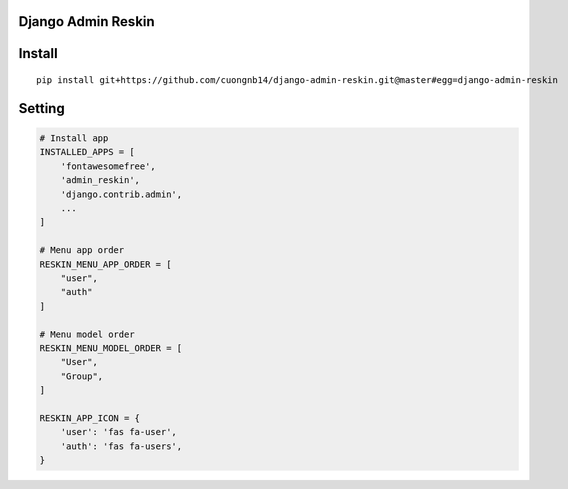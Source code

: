 Django Admin Reskin
===================

Install
=======

::

    pip install git+https://github.com/cuongnb14/django-admin-reskin.git@master#egg=django-admin-reskin

Setting
=======

.. code:: python

    # Install app
    INSTALLED_APPS = [
        'fontawesomefree',
        'admin_reskin',
        'django.contrib.admin',
        ...
    ]

    # Menu app order
    RESKIN_MENU_APP_ORDER = [
        "user",
        "auth"
    ]

    # Menu model order
    RESKIN_MENU_MODEL_ORDER = [
        "User",
        "Group",
    ]

    RESKIN_APP_ICON = {
        'user': 'fas fa-user',
        'auth': 'fas fa-users',
    }

